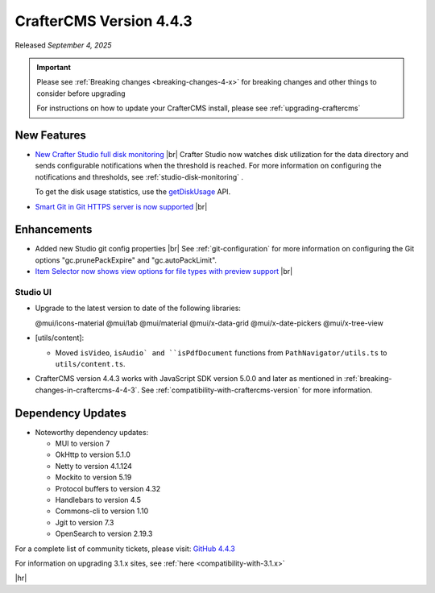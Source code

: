 .. index:: CrafterCMS version 4.4.3 Release Notes

------------------------
CrafterCMS Version 4.4.3
------------------------

Released *September 4, 2025*

.. important::

    Please see :ref:`Breaking changes <breaking-changes-4-x>` for breaking changes and other
    things to consider before upgrading

    For instructions on how to update your CrafterCMS install, please see :ref:`upgrading-craftercms`

^^^^^^^^^^^^
New Features
^^^^^^^^^^^^
* `New Crafter Studio full disk monitoring <https://github.com/craftercms/craftercms/issues/8272>`__ |br|
  Crafter Studio now watches disk utilization for the data directory and sends configurable notifications when the
  threshold is reached. For more information on configuring the notifications and thresholds, see :ref:`studio-disk-monitoring` .

  To get the disk usage statistics, use the `getDiskUsage <../_static/api/studio.html#tag/monitoring/operation/getDiskUsage>`__ API.

* `Smart Git in Git HTTPS server is now supported <https://github.com/craftercms/craftercms/issues/8268>`__ |br|

^^^^^^^^^^^^
Enhancements
^^^^^^^^^^^^
* Added new Studio git config properties |br|
  See :ref:`git-configuration` for more information on configuring the Git options "gc.prunePackExpire" and "gc.autoPackLimit".

* `Item Selector now shows view options for file types with preview support <https://github.com/craftercms/craftercms/issues/8308>`__ |br|

"""""""""
Studio UI
"""""""""
- Upgrade to the latest version to date of the following libraries:

  @mui/icons-material
  @mui/lab
  @mui/material
  @mui/x-data-grid
  @mui/x-date-pickers
  @mui/x-tree-view

- [utils/content]:

  * Moved ``isVideo``, ``isAudio` and ``isPdfDocument`` functions from ``PathNavigator/utils.ts`` to ``utils/content.ts``.

- CrafterCMS version 4.4.3 works with JavaScript SDK version 5.0.0 and later as mentioned in :ref:`breaking-changes-in-craftercms-4-4-3`.
  See :ref:`compatibility-with-craftercms-version` for more information.

^^^^^^^^^^^^^^^^^^
Dependency Updates
^^^^^^^^^^^^^^^^^^
* Noteworthy dependency updates:

  - MUI to version 7
  - OkHttp to version 5.1.0
  - Netty to version 4.1.124
  - Mockito to version 5.19
  - Protocol buffers to version 4.32
  - Handlebars to version 4.5
  - Commons-cli to version 1.10
  - Jgit to version 7.3
  - OpenSearch to version 2.19.3

For a complete list of community tickets, please visit: `GitHub 4.4.3 <https://github.com/orgs/craftercms/projects/32/views/1>`_

For information on upgrading 3.1.x sites, see :ref:`here <compatibility-with-3.1.x>`

|hr|

